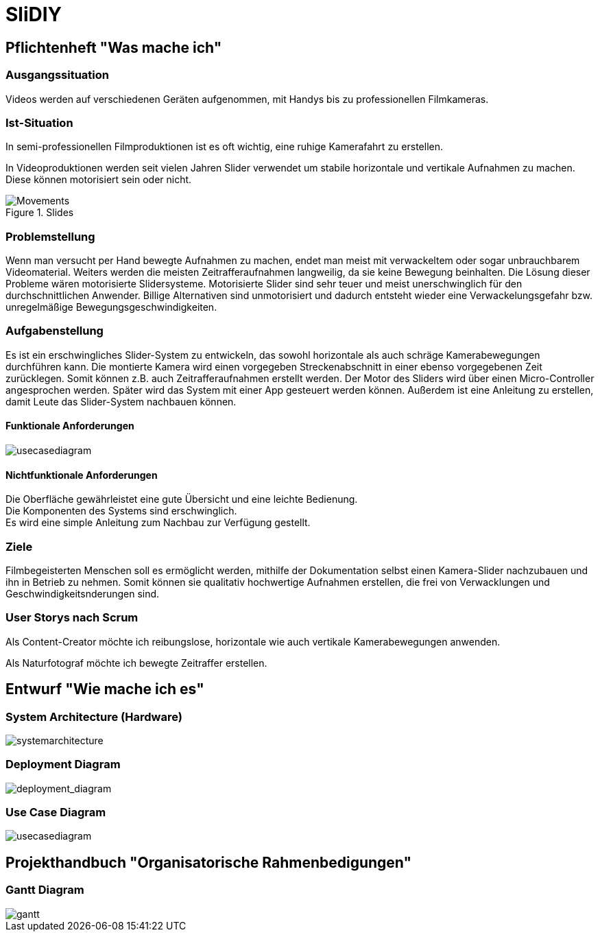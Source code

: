 = SliDIY

== Pflichtenheft "Was mache ich"

=== Ausgangssituation

Videos werden auf verschiedenen Geräten aufgenommen, mit Handys bis zu professionellen Filmkameras.

=== Ist-Situation

In semi-professionellen Filmproduktionen ist es oft wichtig, eine 
ruhige Kamerafahrt zu erstellen.

In Videoproduktionen werden seit vielen Jahren Slider verwendet um
stabile horizontale und vertikale Aufnahmen zu machen. Diese können
motorisiert sein oder nicht.

image::slides.png[Movements,title="Slides"]

=== Problemstellung

Wenn man versucht per Hand bewegte Aufnahmen zu machen, endet man meist mit verwackeltem oder sogar unbrauchbarem Videomaterial. Weiters werden die meisten Zeitrafferaufnahmen langweilig, da sie keine Bewegung beinhalten. Die Lösung dieser Probleme wären motorisierte Slidersysteme. Motorisierte Slider sind sehr teuer und meist unerschwinglich für den durchschnittlichen Anwender. Billige Alternativen sind unmotorisiert und dadurch entsteht wieder eine Verwackelungsgefahr bzw. unregelmäßige Bewegungsgeschwindigkeiten.

=== Aufgabenstellung

Es ist ein erschwingliches Slider-System zu entwickeln, das sowohl horizontale als auch schräge Kamerabewegungen durchführen kann. Die montierte Kamera wird einen vorgegeben Streckenabschnitt in einer ebenso vorgegebenen Zeit zurücklegen. Somit können z.B. auch Zeitrafferaufnahmen erstellt werden. Der Motor des Sliders wird über einen Micro-Controller angesprochen werden. Später wird das System mit einer App gesteuert werden können. Außerdem ist eine Anleitung zu erstellen, damit Leute das Slider-System nachbauen können.

==== Funktionale Anforderungen

image::UCD_V3.png[usecasediagram]

==== Nichtfunktionale Anforderungen

Die Oberfläche gewährleistet eine gute Übersicht und eine leichte Bedienung. +
Die Komponenten des Systems sind erschwinglich. +
Es wird eine simple Anleitung zum Nachbau zur Verfügung gestellt.

=== Ziele

Filmbegeisterten Menschen soll es ermöglicht werden, mithilfe der Dokumentation selbst einen Kamera-Slider nachzubauen und ihn in Betrieb zu nehmen. Somit können sie qualitativ hochwertige Aufnahmen erstellen, die frei von Verwacklungen und Geschwindigkeitsnderungen sind.

=== User Storys nach Scrum

Als Content-Creator möchte ich reibungslose, horizontale wie auch
vertikale Kamerabewegungen anwenden.

Als Naturfotograf möchte ich bewegte Zeitraffer erstellen.


== Entwurf "Wie mache ich es"

=== System Architecture (Hardware)

image::SysArc.png[systemarchitecture]

=== Deployment Diagram

image::deploymentd.png[deployment_diagram]

=== Use Case Diagram

image::UCD_V3.png[usecasediagram]


== Projekthandbuch "Organisatorische Rahmenbedigungen"

=== Gantt Diagram
image::gantt.png[gantt]
